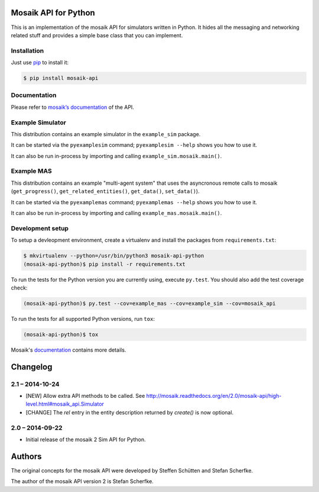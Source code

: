 Mosaik API for Python
=====================

This is an implementation of the mosaik API for simulators written in Python.
It hides all the messaging and networking related stuff and provides a simple
base class that you can implement.


Installation
------------

Just use `pip <https://pip.pypa.io>`_ to install it:

.. sourcecode:: bash

    $ pip install mosaik-api


Documentation
-------------

Please refer to `mosaik’s documentation`__ of the API.

__ http://mosaik.readthedocs.org/en/latest/mosaik-api/high-level.html


Example Simulator
-----------------

This distribution contains an example simulator in the ``example_sim`` package.

It can be started via the ``pyexamplesim`` command; ``pyexamplesim --help``
shows you how to use it.

It can also be run in-process by importing and calling
``example_sim.mosaik.main()``.


Example MAS
-----------

This distribution contains an example "multi-agent system" that uses the
asyncronous remote calls to mosaik (``get_progress()``,
``get_related_entities()``, ``get_data()``, ``set_data()``).

It can be started via the ``pyexamplemas`` command; ``pyexamplemas --help``
shows you how to use it.

It can also be run in-process by importing and calling
``example_mas.mosaik.main()``.


Development setup
-----------------

To setup a devleopment environment, create a virtualenv and install the
packages from ``requirements.txt``:

.. code-block:: bash

   $ mkvirtualenv --python=/usr/bin/python3 mosaik-api-python
   (mosaik-api-python)$ pip install -r requirements.txt

To run the tests for the Python version you are currently using, execute
``py.test``. You should also add the test coverage check:

.. code-block:: bash

   (mosaik-api-python)$ py.test --cov=example_mas --cov=example_sim --cov=mosaik_api

To run the tests for all supported Python versions, run ``tox``:

.. code-block:: bash

   (mosaik-api-python)$ tox

Mosaik's `documentation
<https://mosaik.readthedocs.org/en/latest/dev/setup.html>`_ contains more
details.


Changelog
=========

2.1 – 2014-10-24
----------------

- [NEW] Allow extra API methods to be called. See
  http://mosaik.readthedocs.org/en/2.0/mosaik-api/high-level.html#mosaik_api.Simulator

- [CHANGE] The *rel* entry in the entity description returned by *create()* is
  now optional.


2.0 – 2014-09-22
----------------

- Initial release of the mosaik 2 Sim API for Python.


Authors
=======

The original concepts for the mosaik API were developed by Steffen Schütten and
Stefan Scherfke.

The author of the mosaik API version 2 is Stefan Scherfke.


